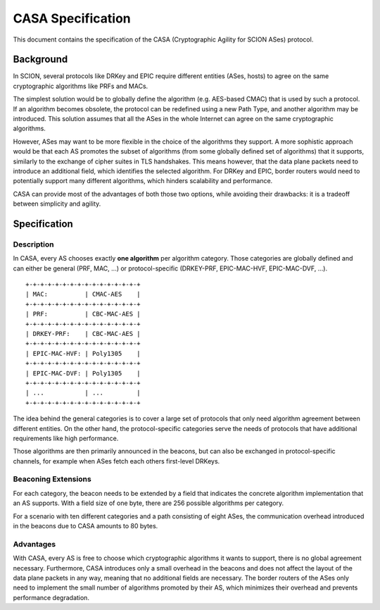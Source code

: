******************
CASA Specification
******************

This document contains the specification of the CASA (Cryptographic 
Agility for SCION ASes) protocol.

Background
==========
In SCION, several protocols like DRKey and EPIC require different 
entities (ASes, hosts) to agree on the same cryptographic 
algorithms like PRFs and MACs.

The simplest solution would be to globally define the algorithm 
(e.g. AES-based CMAC) that is used by such a protocol. If an 
algorithm becomes obsolete, the protocol can be redefined using a 
new Path Type, and another algorithm may be introduced. This 
solution assumes that all the ASes in the whole Internet can agree 
on the same cryptographic algorithms.

However, ASes may want to be more flexible in the choice of the 
algorithms they support. A more sophistic approach would be that 
each AS promotes the subset of algorithms (from some globally 
defined set of algorithms) that it supports, similarly to the 
exchange of cipher suites in TLS handshakes. This means however, 
that the data plane packets need to introduce an additional field, 
which identifies the selected algorithm. For DRKey and EPIC, border 
routers would need to potentially support many different algorithms, 
which hinders scalability and performance.

CASA can provide most of the advantages of both those two options, 
while avoiding their drawbacks: it is a tradeoff between simplicity 
and agility.

Specification
=============

Description
-----------
In CASA, every AS chooses exactly **one algorithm** per algorithm 
category. Those categories are globally defined and can either be 
general (PRF, MAC, ...) or protocol-specific (DRKEY-PRF, 
EPIC-MAC-HVF, EPIC-MAC-DVF, ...).

::

    +-+-+-+-+-+-+-+-+-+-+-+-+-+-+-+
    | MAC:          | CMAC-AES    |
    +-+-+-+-+-+-+-+-+-+-+-+-+-+-+-+
    | PRF:          | CBC-MAC-AES |
    +-+-+-+-+-+-+-+-+-+-+-+-+-+-+-+
    | DRKEY-PRF:    | CBC-MAC-AES |
    +-+-+-+-+-+-+-+-+-+-+-+-+-+-+-+
    | EPIC-MAC-HVF: | Poly1305    |
    +-+-+-+-+-+-+-+-+-+-+-+-+-+-+-+
    | EPIC-MAC-DVF: | Poly1305    |
    +-+-+-+-+-+-+-+-+-+-+-+-+-+-+-+
    | ...           | ...         |
    +-+-+-+-+-+-+-+-+-+-+-+-+-+-+-+

The idea behind the general categories is to cover a large set of 
protocols that only need algorithm agreement between different 
entities.
On the other hand, the protocol-specific categories serve the needs 
of protocols that have additional requirements like high 
performance. 

Those algorithms are then primarily announced in the beacons, but 
can also be exchanged in protocol-specific channels, for example 
when ASes fetch each others first-level DRKeys.

Beaconing Extensions
--------------------
For each category, the beacon needs to be extended by a field that 
indicates the concrete algorithm implementation that an AS supports. 
With a field size of one byte, there are 256 possible algorithms per 
category.

For a scenario with ten different categories and a path consisting 
of eight ASes, the communication overhead introduced in the beacons 
due to CASA amounts to 80 bytes.

Advantages
----------
With CASA, every AS is free to choose which cryptographic algorithms 
it wants to support, there is no global agreement necessary. 
Furthermore, CASA introduces only a small overhead in the beacons 
and does not affect the layout of the data plane packets in any way, 
meaning that no additional fields are necessary.
The border routers of the ASes only need to implement the small 
number of algorithms promoted by their AS, which minimizes their 
overhead and prevents performance degradation.

